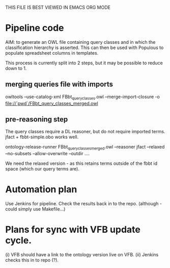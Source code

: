 THIS FILE IS BEST VIEWED IN EMACS ORG MODE

* Pipeline code

AIM: to generate an OWL file containing query classes and in which the classification hierarchy is asserted.  This can then be used with Populous to populate spreadsheet columns in templates.

This process is currently split into 2 steps, but it may be possible to reduce down to 1.

** merging queries file with imports

owltools --use-catalog-xml FBbt_query_classes.owl --merge-import-closure -o file://`pwd`/FBbt_query_classes_merged.owl

** pre-reasoning step

The query classes require a DL reasoner, but do not require imported terms.  jfact + fbbt-simple.obo works well.

ontology-release-runner FBbt_query_classes_merged.owl --reasoner jfact --relaxed --no-subsets --allow-overwrite --outdir ....

We need the relaxed version - as this retains terms outside of the fbbt id space (which our query terms are).

* Automation plan

Use Jenkins for pipeline.  Check the results back in to the repo.
(although - could simply use Makefile...)

* Plans for sync with VFB update cycle.

(i) VFB should have a link to the ontology version live on VFB.
(ii) Jenkins checks this in to repo (?).
